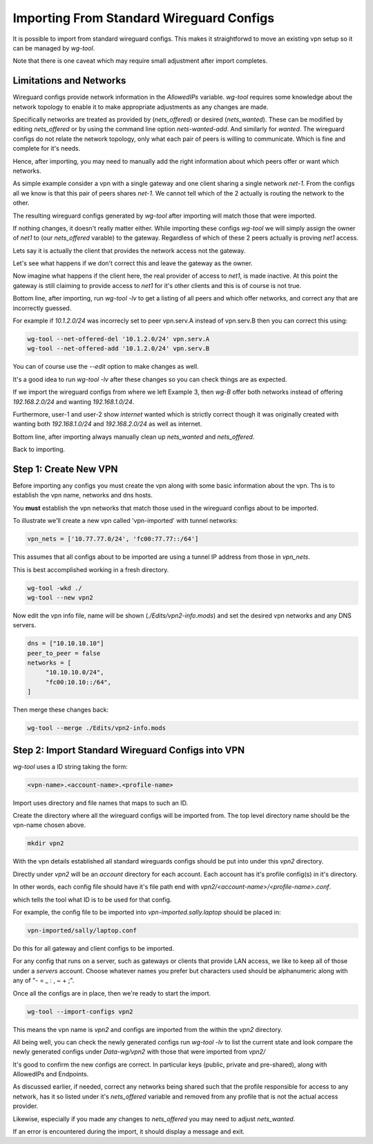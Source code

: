 

.. _wg-import:

Importing From Standard Wireguard Configs
=========================================

It is possible to import from standard wireguard configs.
This makes it straightforwd to move an existing vpn setup so 
it can be managed by *wg-tool*.

Note that there is one caveat which may require small adjustment
after import completes.

Limitations and Networks
------------------------

Wireguard configs provide network information in the *AllowedIPs* 
variable. *wg-tool* requires some knowledge about the network topology
to enable it to make appropriate adjustments as any changes are made.

Specifically networks are treated as provided by (*nets_offered*)
or desired (*nets_wanted*). These can be modified by editing
*nets_offered* or by using the command line option *nets-wanted-add*.
And similarly for *wanted*. The wireguard configs do not relate
the network topology, only what each pair of peers is willing 
to communicate. Which is fine and complete for it's needs.

Hence, after importing, you may need to manually add the right 
information about which peers offer or want which networks.

As simple example consider a vpn with a single gateway and one client
sharing a single network *net-1*. From the configs all we know is
that this pair of peers shares *net-1*. We cannot tell which of the 2 
actually is routing the network to the other. 

The resulting wireguard configs generated by *wg-tool* after importing
will match those that were imported.

If nothing changes, it doesn't really matter either. While importing these 
configs *wg-tool* we will simply assign the owner of *net1* to 
(our *nets_offered* varable) to the gateway. Regardless of which of these
2 peers actually is proving *net1* access.

Lets say it is actually the client that provides the network access
not the gateway.  

Let's see what happens if we don't correct this
and leave the gateway as the owner.

Now imagine what happens if the client here, the real provider of
access to *net1*, is made inactive. At this point the gateway is still 
claiming to provide access to *net1* for it's other clients and this
is of course is not true. 

Bottom line, after importing, run *wg-tool -lv* to get a listing
of all peers and which offer networks, and correct any that are 
incorrectly guessed. 

For example if *10.1.2.0/24* was incorrecly set to
peer vpn.serv.A instead of vpn.serv.B then you can correct this 
using:

.. code-block:: bash

   wg-tool --net-offered-del '10.1.2.0/24' vpn.serv.A
   wg-tool --net-offered-add '10.1.2.0/24' vpn.serv.B

You can of course use the *--edit* option to make changes as well.

It's a good idea to run *wg-tool -lv* after these changes so you can check
things are as expected.

If we import the wireguard configs from where we left Example 3, then
*wg-B* offer both networks instead of offering *192.168.2.0/24* and
wanting *192.168.1.0/24*. 

Furthermore, user-1 and user-2 show *internet* wanted
which is strictly correct though it was originally created with
wanting both *192.168.1.0/24* and *192.168.2.0/24* as well as internet.

Bottom line, after importing always manually clean up *nets_wanted* and 
*nets_offered*.

Back to importing.

Step 1: Create New VPN
----------------------

Before importing any configs you must create the vpn along with
some basic information about the vpn.
Ths is to establish the vpn name, networks and dns hosts.

You **must** establish the vpn networks that match those used
in the wireguard configs about to be imported.

To illustrate we'll create a new vpn called 'vpn-imported' with 
tunnel networks:

.. code-block:: none

   vpn_nets = ['10.77.77.0/24', 'fc00:77.77::/64']

This assumes that all configs about to be imported are using a 
tunnel IP address from those in *vpn_nets*.

This is best accomplished working in a fresh directory.

.. code-block:: bash

   wg-tool -wkd ./
   wg-tool --new vpn2

Now edit the vpn info file, name will be shown (*./Edits/vpn2-info.mods*)
and set the desired vpn networks and any DNS servers. 

.. code-block:: none

   dns = ["10.10.10.10"]
   peer_to_peer = false
   networks = [
        "10.10.10.0/24",
        "fc00:10.10::/64",
   ]

Then merge these changes back:

.. code-block:: bash

   wg-tool --merge ./Edits/vpn2-info.mods


Step 2: Import Standard Wireguard Configs into VPN
--------------------------------------------------

*wg-tool* uses a ID string taking the form:

.. code-block:: none

   <vpn-name>.<account-name>.<profile-name>

Import uses directory and file names that maps to such an ID.

Create the directory where all the wireguard configs will be imported from.
The top level directory name should be the vpn-name chosen above.

.. code-block:: bash

   mkdir vpn2

With the vpn details established all standard wireguards configs should be put into
under this *vpn2* directory. 

Directly under *vpn2* will be an *account* directory for each account.
Each account has it's profile config(s) in it's directory.

In other words, each config file should have it's file path end
with *vpn2/<account-name>/<profile-name>.conf*.

which tells the tool what ID is to be used for that config.

For example, the config file to be imported into *vpn-imported.sally.laptop*
should be placed in:

.. code-block:: none

   vpn-imported/sally/laptop.conf

Do this for all gateway and client configs to be imported. 

For any config that runs on a server, such as gateways or clients that provide LAN access,
we like to keep all of those under a *servers* account. Choose whatever names
you prefer but characters used should be alphanumeric along with any of "- = _ : , ~ + ;".

Once all the configs are in place, then we're ready to start the import.

.. code-block:: bash

   wg-tool --import-configs vpn2

This means the vpn name is *vpn2* and configs are imported from the 
within the *vpn2* directory.

All being well, you can check the newly generated configs run *wg-tool -lv* to
list the current state and look compare the newly generated configs under *Data-wg/vpn2*
with those that were imported from *vpn2/*

It's good to confirm the new configs are correct. In particular keys (public, private and pre-shared), 
along with AllowedIPs and Endpoints.

As discussed earlier, if needed, correct any networks being shared such that
the profile responsible for access to any network, has it so listed under it's
*nets_offered* variable and removed from any profile that is not the actual access
provider.

Likewise, especially if you made any changes to *nets_offered* you may need to adjust
*nets_wanted*.

If an error is encountered during the import, it should display a message and exit.

